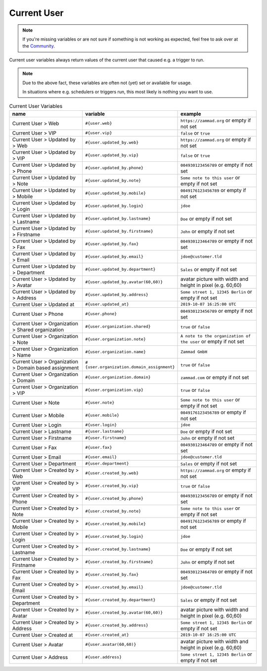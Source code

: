 Current User
============

.. note:: If you're missing variables or are not sure if something is not working as expected, feel free to ask over at the `Community <https://community.zammad.org>`_.

Current user variables always return values of the current user that caused e.g. a trigger to run.

.. note:: Due to the above fact, these variables are often not (yet) set or available for usage.

   In situations where e.g. schedulers or triggers run, this most likely is nothing you want to use.


.. csv-table:: Current User Variables
   :header: "name", "variable", "example"
   :widths: 20,10,20

   "Current User > Web", "``#{user.web}``", "``https://zammad.org`` or empty if not set"
   "Current User > VIP", "``#{user.vip}``", "``false`` or ``true``"
   "Current User > Updated by > Web", "``#{user.updated_by.web}``", "``https://zammad.org`` or empty if not set"
   "Current User > Updated by > VIP", "``#{user.updated_by.vip}``", "``false`` or ``true``"
   "Current User > Updated by > Phone", "``#{user.updated_by.phone}``", "``004930123456789`` or empty if not set"
   "Current User > Updated by > Note", "``#{user.updated_by.note}``", "``Some note to this user`` or empty if not set"
   "Current User > Updated by > Mobile", "``#{user.updated_by.mobile}``", "``0049176123456789`` or empty if not set"
   "Current User > Updated by > Login", "``#{user.updated_by.login}``", "``jdoe``"
   "Current User > Updated by > Lastname", "``#{user.updated_by.lastname}``", "``Doe`` or empty if not set"
   "Current User > Updated by > Firstname", "``#{user.updated_by.firstname}``", "``John`` or empty if not set"
   "Current User > Updated by > Fax", "``#{user.updated_by.fax}``", "``004930123464789`` or empty if not set"
   "Current User > Updated by > Email", "``#{user.updated_by.email}``", "``jdoe@customer.tld``"
   "Current User > Updated by > Department", "``#{user.updated_by.department}``", "``Sales`` or empty if not set"
   "Current User > Updated by > Avatar", "``#{user.updated_by.avatar(60,60)}``", "avatar picture with width and height in pixel (e.g. 60,60)"
   "Current User > Updated by > Address", "``#{user.updated_by.address}``", "``Some street 1, 12345 Berlin`` or empty if not set"
   "Current User > Updated at", "``#{user.updated_at}``", "``2019-10-07 16:25:00 UTC``"
   "Current User > Phone", "``#{user.phone}``", "``004930123456789`` or empty if not set"
   "Current User > Organization > Shared organization", "``#{user.organization.shared}``", "``true`` or ``false``"
   "Current User > Organization > Note", "``#{user.organization.note}``", "``A note to the organization of the user`` or empty if not set"
   "Current User > Organization > Name", "``#{user.organization.name}``", "``Zammad GmbH``"
   "Current User > Organization > Domain based assignment", "``#{user.organization.domain_assignment}``", "``true`` or ``false``"
   "Current User > Organization > Domain", "``#{user.organization.domain}``", "``zammad.com`` or empty if not set"
   "Current User > Organization > VIP", "``#{user.organization.vip}``", "``true`` or ``false``"
   "Current User > Note", "``#{user.note}``", "``Some note to this user`` or empty if not set"
   "Current User > Mobile", "``#{user.mobile}``", "``0049176123456789`` or empty if not set"
   "Current User > Login", "``#{user.login}``", "``jdoe``"
   "Current User > Lastname", "``#{user.lastname}``", "``Doe`` or empty if not set"
   "Current User > Firstname", "``#{user.firstname}``", "``John`` or empty if not set"
   "Current User > Fax", "``#{user.fax}``", "``004930123464789`` or empty if not set"
   "Current User > Email", "``#{user.email}``", "``jdoe@customer.tld``"
   "Current User > Department", "``#{user.department}``", "``Sales`` or empty if not set"
   "Current User > Created by > Web", "``#{user.created_by.web}``", "``https://zammad.org`` or empty if not set"
   "Current User > Created by > VIP", "``#{user.created_by.vip}``", "``true`` or ``false``"
   "Current User > Created by > Phone", "``#{user.created_by.phone}``", "``004930123456789`` or empty if not set"
   "Current User > Created by > Note", "``#{user.created_by.note}``", "``Some note to this user`` or empty if not set"
   "Current User > Created by > Mobile", "``#{user.created_by.mobile}``", "``0049176123456789`` or empty if not set"
   "Current User > Created by > Login", "``#{user.created_by.login}``", "``jdoe``"
   "Current User > Created by > Lastname", "``#{user.created_by.lastname}``", "``Doe`` or empty if not set"
   "Current User > Created by > Firstname", "``#{user.created_by.firstname}``", "``John`` or empty if not set"
   "Current User > Created by > Fax", "``#{user.created_by.fax}``", "``004930123464789`` or empty if not set"
   "Current User > Created by > Email", "``#{user.created_by.email}``", "``jdoe@customer.tld``"
   "Current User > Created by > Department", "``#{user.created_by.department}``", "``Sales`` or empty if not set"
   "Current User > Created by > Avatar", "``#{user.created_by.avatar(60,60)}``", "avatar picture with width and height in pixel (e.g. 60,60)"
   "Current User > Created by > Address", "``#{user.created_by.address}``", "``Some street 1, 12345 Berlin`` or empty if not set"
   "Current User > Created at", "``#{user.created_at}``", "``2019-10-07 16:25:00 UTC``"
   "Current User > Avatar", "``#{user.avatar(60,60)}``", "avatar picture with width and height in pixel (e.g. 60,60)"
   "Current User > Address", "``#{user.address}``", "``Some street 1, 12345 Berlin`` or empty if not set"
